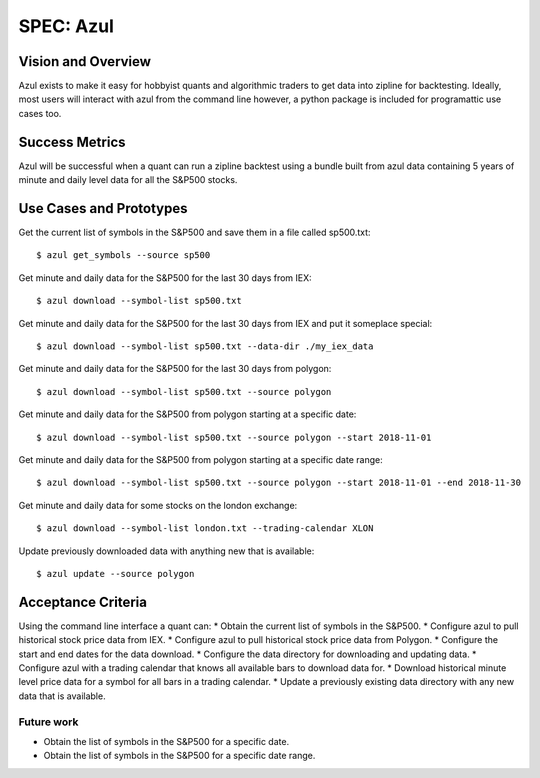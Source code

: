==========
SPEC: Azul
==========

Vision and Overview
-------------------
Azul exists to make it easy for hobbyist quants and algorithmic traders to get data into zipline for backtesting. Ideally, most users will interact with azul from the command line however, a python package is included for programattic use cases too.

Success Metrics
---------------
Azul will be successful when a quant can run a zipline backtest using a bundle built from azul data containing 5 years of minute and daily level data for all the S&P500 stocks.

Use Cases and Prototypes
------------------------
Get the current list of symbols in the S&P500 and save them in a file called sp500.txt::

    $ azul get_symbols --source sp500

Get minute and daily data for the S&P500 for the last 30 days from IEX::

    $ azul download --symbol-list sp500.txt

Get minute and daily data for the S&P500 for the last 30 days from IEX and put it someplace special::

    $ azul download --symbol-list sp500.txt --data-dir ./my_iex_data

Get minute and daily data for the S&P500 for the last 30 days from polygon::

    $ azul download --symbol-list sp500.txt --source polygon

Get minute and daily data for the S&P500 from polygon starting at a specific date::

    $ azul download --symbol-list sp500.txt --source polygon --start 2018-11-01

Get minute and daily data for the S&P500 from polygon starting at a specific date range::

    $ azul download --symbol-list sp500.txt --source polygon --start 2018-11-01 --end 2018-11-30

Get minute and daily data for some stocks on the london exchange::

    $ azul download --symbol-list london.txt --trading-calendar XLON

Update previously downloaded data with anything new that is available::

    $ azul update --source polygon

Acceptance Criteria
-------------------
Using the command line interface a quant can:
* Obtain the current list of symbols in the S&P500.
* Configure azul to pull historical stock price data from IEX.
* Configure azul to pull historical stock price data from Polygon.
* Configure the start and end dates for the data download.
* Configure the data directory for downloading and updating data.
* Configure azul with a trading calendar that knows all available bars to download data for.
* Download historical minute level price data for a symbol for all bars in a trading calendar.
* Update a previously existing data directory with any new data that is available.

Future work
~~~~~~~~~~~
* Obtain the list of symbols in the S&P500 for a specific date.
* Obtain the list of symbols in the S&P500 for a specific date range.
